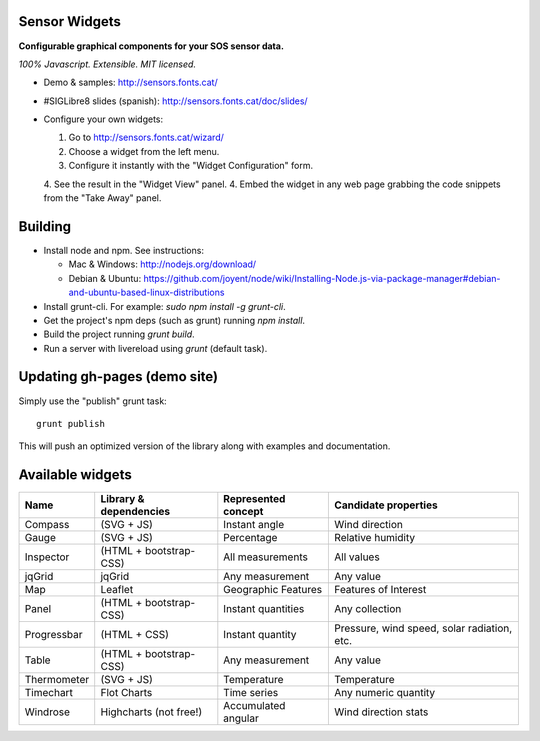 Sensor Widgets
==============

**Configurable graphical components for your SOS sensor data.**

*100% Javascript. Extensible. MIT licensed.*

* Demo & samples: http://sensors.fonts.cat/
* #SIGLibre8 slides (spanish): http://sensors.fonts.cat/doc/slides/
* Configure your own widgets:

  1. Go to http://sensors.fonts.cat/wizard/
  2. Choose a widget from the left menu.
  3. Configure it instantly with the "Widget Configuration" form.
  4. See the result in the "Widget View" panel.
  4. Embed the widget in any web page grabbing the code snippets from the "Take Away" panel.


Building
========

* Install node and npm. See instructions:

  * Mac & Windows: http://nodejs.org/download/
  * Debian & Ubuntu: https://github.com/joyent/node/wiki/Installing-Node.js-via-package-manager#debian-and-ubuntu-based-linux-distributions
* Install grunt-cli. For example: `sudo npm install -g grunt-cli`.
* Get the project's npm deps (such as grunt) running `npm install`.
* Build the project running `grunt build`.
* Run a server with livereload using `grunt` (default task).


Updating gh-pages (demo site)
=============================

Simply use the "publish" grunt task::

    grunt publish

This will push an optimized version of the library along with examples and documentation.

Available widgets
=================

=========== ====================== ====================== =====================
Name        Library & dependencies Represented concept    Candidate properties
=========== ====================== ====================== =====================
Compass     (SVG + JS)             Instant angle          Wind direction
Gauge       (SVG + JS)             Percentage             Relative humidity
Inspector   (HTML + bootstrap-CSS) All measurements       All values
jqGrid      jqGrid                 Any measurement        Any value
Map         Leaflet                Geographic Features    Features of Interest
Panel       (HTML + bootstrap-CSS) Instant quantities     Any collection
Progressbar (HTML + CSS)           Instant quantity       Pressure, wind speed,
                                                          solar radiation, etc.
Table       (HTML + bootstrap-CSS) Any measurement        Any value
Thermometer (SVG + JS)             Temperature            Temperature
Timechart   Flot Charts            Time series            Any numeric quantity
Windrose    Highcharts (not free!) Accumulated angular    Wind direction stats
=========== ====================== ====================== =====================
